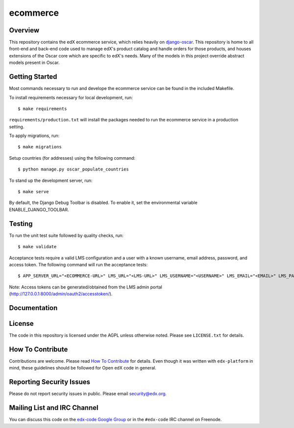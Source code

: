 ecommerce  |Travis|_ |Coveralls|_
=================================
.. |Travis| image:: https://travis-ci.org/edx/ecommerce.svg?branch=master
.. _Travis: https://travis-ci.org/edx/ecommerce

.. |Coveralls| image:: https://coveralls.io/repos/edx/ecommerce/badge.svg?branch=master
.. _Coveralls: https://coveralls.io/r/edx/ecommerce?branch=master

Overview
--------

This repository contains the edX ecommerce service, which relies heavily on `django-oscar <https://github.com/edx/django-oscar>`_. This repository is home to all front-end and back-end code used to manage edX's product catalog and handle orders for those products, and houses extensions of the Oscar core which are specific to edX's needs. Many of the models in this project override abstract models present in Oscar.

Getting Started
---------------

Most commands necessary to run and develope the ecommerce service can be found in the included Makefile.

To install requirements necessary for local development, run::

    $ make requirements

``requirements/production.txt`` will install the packages needed to run the ecommerce service in a production setting.

To apply migrations, run::
    
    $ make migrations

Setup countries (for addresses) using the following command::

    $ python manage.py oscar_populate_countries

To stand up the development server, run::

    $ make serve

By default, the Django Debug Toolbar is disabled. To enable it, set the environmental variable ENABLE_DJANGO_TOOLBAR.

Testing
-------

To run the unit test suite followed by quality checks, run::

    $ make validate

Acceptance tests require a valid LMS configuration and a user with a known username, email address, password, and access token. The following command will run the acceptance tests::

    $ APP_SERVER_URL="<ECOMMERCE-URL>" LMS_URL="<LMS-URL>" LMS_USERNAME="<USERNAME>" LMS_EMAIL="<EMAIL>" LMS_PASSWORD="<PASSWORD>" ACCESS_TOKEN="<ACCESS-TOKEN>" make accept

Note: Access tokens can be generated/obtained from the LMS admin portal (http://127.0.0.1:8000/admin/oauth2/accesstoken/).

Documentation |ReadtheDocs|_ 
----------------------------
.. |ReadtheDocs| image:: https://readthedocs.org/projects/edx-ecommerce/badge/?version=latest
.. _ReadtheDocs: http://edx-ecommerce.readthedocs.org/en/latest/

License
-------

The code in this repository is licensed under the AGPL unless otherwise noted. Please see ``LICENSE.txt`` for details.

How To Contribute
-----------------

Contributions are welcome. Please read `How To Contribute <https://github.com/edx/edx-platform/blob/master/CONTRIBUTING.rst>`_ for details. Even though it was written with ``edx-platform`` in mind, these guidelines should be followed for Open edX code in general.

Reporting Security Issues
-------------------------

Please do not report security issues in public. Please email security@edx.org.

Mailing List and IRC Channel
----------------------------

You can discuss this code on the `edx-code Google Group <https://groups.google.com/forum/#!forum/edx-code>`_ or in the ``#edx-code`` IRC channel on Freenode.

